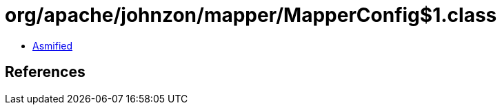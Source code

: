 = org/apache/johnzon/mapper/MapperConfig$1.class

 - link:MapperConfig$1-asmified.java[Asmified]

== References

